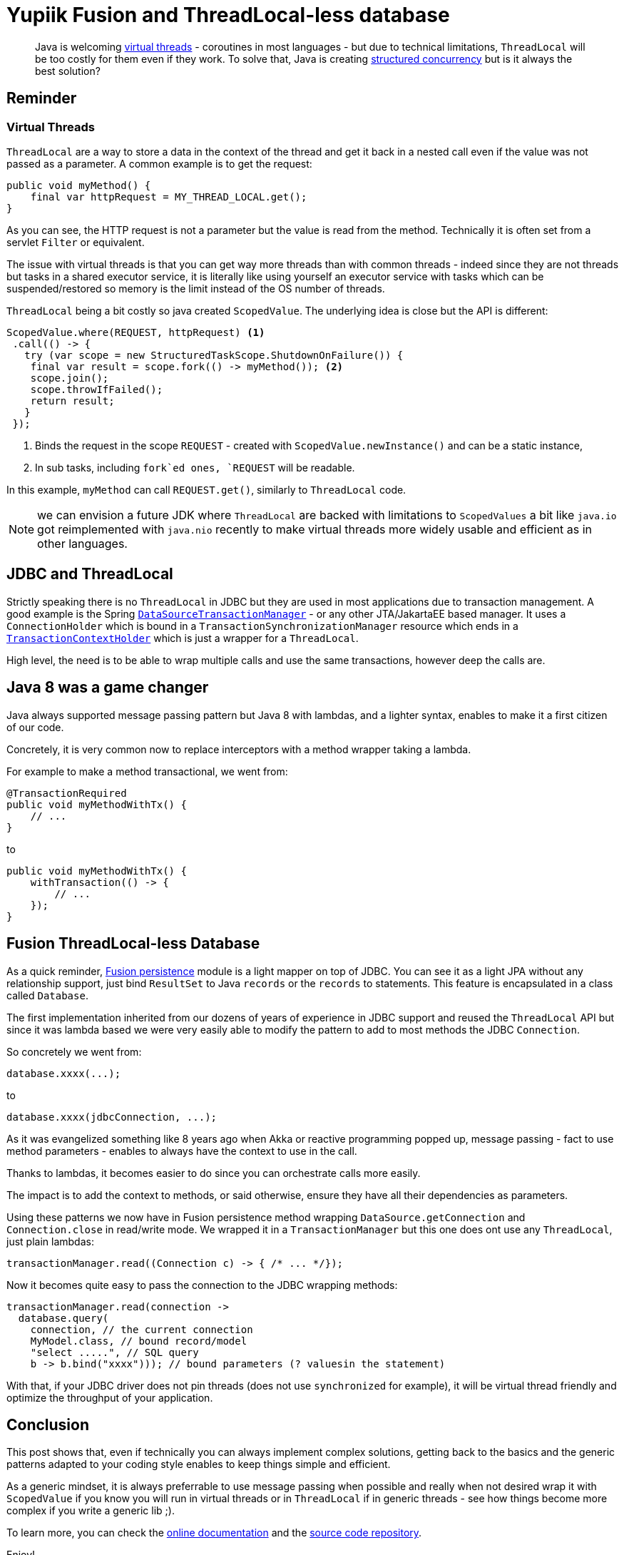 = Yupiik Fusion and ThreadLocal-less database
:minisite-blog-published-date: 2023-07-30
:minisite-blog-categories: Technology
:minisite-blog-authors: Romain Manni-Bucau
:minisite-blog-summary: Virtual threads are coming to Java and ThreadLocal will be challenge, let see that you don't need it in most cases using Fusion database mapper as an example!

[abstract]
Java is welcoming link:https://openjdk.org/jeps/444[virtual threads] - coroutines in most languages - but due to technical limitations, `ThreadLocal` will be too costly for them even if they work.
To solve that, Java is creating link:https://openjdk.org/jeps/428[structured concurrency] but is it always the best solution?

== Reminder

=== Virtual Threads

`ThreadLocal` are a way to store a data in the context of the thread and get it back in a nested call even if the value was not passed as a parameter.
A common example is to get the request:

[source,java]
----
public void myMethod() {
    final var httpRequest = MY_THREAD_LOCAL.get();
}
----

As you can see, the HTTP request is not a parameter but the value is read from the method.
Technically it is often set from a servlet `Filter` or equivalent.

The issue with virtual threads is that you can get way more threads than with common threads - indeed since they are not threads but tasks in a shared executor service, it is literally like using yourself an executor service with tasks which can be suspended/restored so memory is the limit instead of the OS number of threads.

`ThreadLocal` being a bit costly so java created `ScopedValue`. The underlying idea is close but the API is different:

[source,java]
----
ScopedValue.where(REQUEST, httpRequest) <1>
 .call(() -> {
   try (var scope = new StructuredTaskScope.ShutdownOnFailure()) {
    final var result = scope.fork(() -> myMethod()); <2>
    scope.join();
    scope.throwIfFailed();
    return result;
   }
 });
----
<.> Binds the request in the scope `REQUEST` - created with `ScopedValue.newInstance()` and can be a static instance,
<.> In sub tasks, including `fork`ed ones, `REQUEST` will be readable.

In this example, `myMethod` can call `REQUEST.get()`, similarly to `ThreadLocal` code.

NOTE: we can envision a future JDK where `ThreadLocal` are backed with limitations to `ScopedValues` a bit like `java.io` got reimplemented with `java.nio` recently to make virtual threads more widely usable and efficient as in other languages.

== JDBC and ThreadLocal

Strictly speaking there is no `ThreadLocal` in JDBC but they are used in most applications due to transaction management.
A good example is the Spring link:https://github.com/spring-projects/spring-framework/blob/main/spring-jdbc/src/main/java/org/springframework/jdbc/datasource/DataSourceTransactionManager.java[`DataSourceTransactionManager`] - or any other JTA/JakartaEE based manager.
It uses a `ConnectionHolder` which is bound in a `TransactionSynchronizationManager` resource which ends in a link:https://github.com/spring-projects/spring-framework/blob/main/spring-test/src/main/java/org/springframework/test/context/transaction/TransactionContextHolder.java#L30[`TransactionContextHolder`] which is just a wrapper for a `ThreadLocal`.

High level, the need is to be able to wrap multiple calls and use the same transactions, however deep the calls are.

== Java 8 was a game changer

Java always supported message passing pattern but Java 8 with lambdas, and a lighter syntax, enables to make it a first citizen of our code.

Concretely, it is very common now to replace interceptors with a method wrapper taking a lambda.

For example to make a method transactional, we went from:

[source,java]
----
@TransactionRequired
public void myMethodWithTx() {
    // ...
}
----

to


[source,java]
----
public void myMethodWithTx() {
    withTransaction(() -> {
        // ...
    });
}
----

== Fusion ThreadLocal-less Database

As a quick reminder, link:https://www.yupiik.io/fusion/fusion/persistence.html[Fusion persistence] module is a light mapper on top of JDBC.
You can see it as a light JPA without any relationship support, just bind `ResultSet` to Java `records` or the `records` to statements.
This feature is encapsulated in a class called `Database`.

The first implementation inherited from our dozens of years of experience in JDBC support and reused the `ThreadLocal` API but since it was lambda based we were very easily able to modify the pattern to add to most methods the JDBC `Connection`.

So concretely we went from:

[source,java]
----
database.xxxx(...);
----

to

[source,java]
----
database.xxxx(jdbcConnection, ...);
----

As it was evangelized something like 8 years ago when Akka or reactive programming popped up,
message passing - fact to use method parameters - enables to always have the context to use in the call.

Thanks to lambdas, it becomes easier to do since you can orchestrate calls more easily.

The impact is to add the context to methods, or said otherwise, ensure they have all their dependencies as parameters.

Using these patterns we now have in Fusion persistence method wrapping `DataSource.getConnection` and `Connection.close` in read/write mode.
We wrapped it in a `TransactionManager` but this one does ont use any `ThreadLocal`, just plain lambdas:

[source,java]
----
transactionManager.read((Connection c) -> { /* ... */});
----

Now it becomes quite easy to pass the connection to the JDBC wrapping methods:

[source,java]
----
transactionManager.read(connection ->
  database.query(
    connection, // the current connection
    MyModel.class, // bound record/model
    "select .....", // SQL query
    b -> b.bind("xxxx"))); // bound parameters (? valuesin the statement)
----

With that, if your JDBC driver does not pin threads (does not use `synchronized` for example), it will be virtual thread friendly and optimize the throughput of your application.

== Conclusion

This post shows that, even if technically you can always implement complex solutions, getting back to the basics and the generic patterns adapted to your coding style enables to keep things simple and efficient.

As a generic mindset, it is always preferrable to use message passing when possible and really when not desired wrap it with `ScopedValue` if you know you will run in virtual threads or in `ThreadLocal` if in generic threads - see how things become more complex if you write a generic lib ;).

To learn more, you can check the link:https://www.yupiik.io/fusion/[online documentation] and the link:https://github.com/yupiik/fusion[source code repository].

Enjoy!
